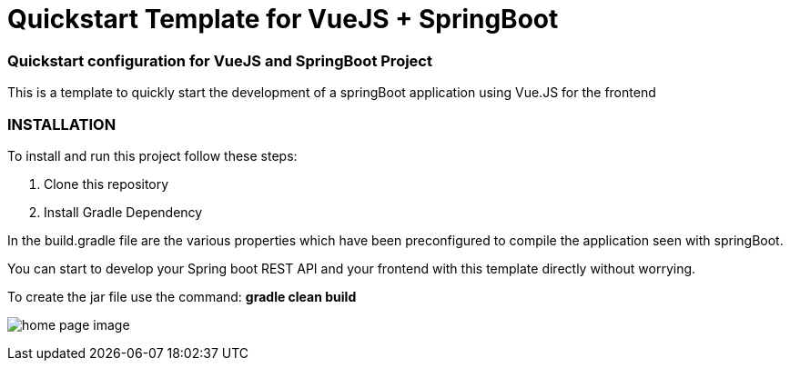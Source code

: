 = Quickstart Template for  VueJS + SpringBoot

=== Quickstart configuration for VueJS and SpringBoot Project

This is a template to quickly start the development of a springBoot
application using Vue.JS for the frontend

=== INSTALLATION

To install and run this project follow these steps:

. Clone this repository

. Install Gradle Dependency


In the build.gradle file are the various properties which have been
preconfigured to compile the application seen with springBoot.


You can start to develop your Spring boot REST API
and your frontend with this template directly without worrying.

To create the jar file use the command: *gradle clean build*

image:/hello.png?raw=true[home page image]
